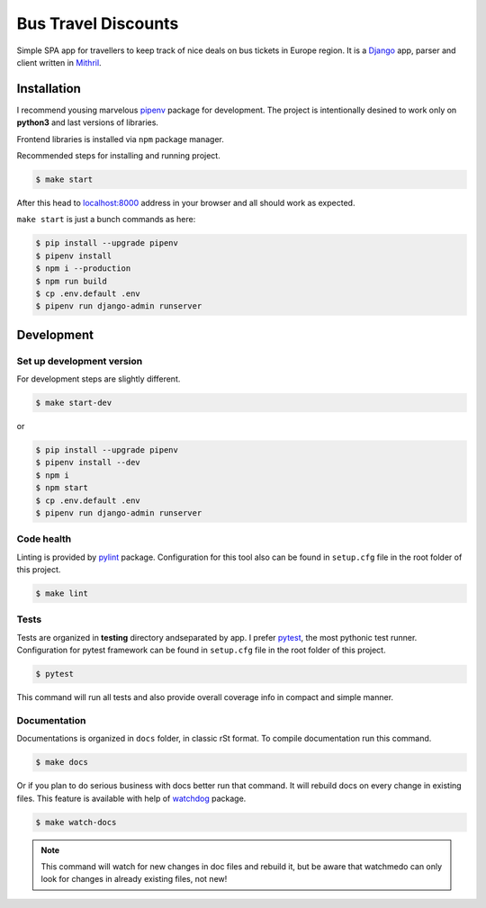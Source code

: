 Bus Travel Discounts
********************

Simple SPA app for travellers to keep track of nice deals on bus tickets
in Europe region. It is a `Django <https://github.com/django/django>`_ app, parser and client written in
`Mithril <https://github.com/MithrilJS/mithril.js>`_.

.. image:: https://badge.waffle.io/Iamthelaw/bus-travel-discounts.svg?columns=all
    :target: https://waffle.io/Iamthelaw/bus-travel-discounts
    :alt: 'Waffle.io - Columns and their card count'

.. image:: https://coveralls.io/repos/github/Iamthelaw/bus-travel-discounts/badge.svg?branch=dev
    :target: https://coveralls.io/github/Iamthelaw/bus-travel-discounts?branch=dev
    :alt: 'Coveralls.io - Code coverage status'

.. image:: https://travis-ci.org/Iamthelaw/bus-travel-discounts.svg?branch=dev
    :target: https://travis-ci.org/Iamthelaw/bus-travel-discounts
    :alt: 'Travis-ci.org - CI status'

.. image:: https://bettercodehub.com/edge/badge/Iamthelaw/bus-travel-discounts?branch=master
    :target: https://bettercodehub.com/results/Iamthelaw/bus-travel-discounts
    :alt: 'BetterCodeHub.com - Code health'

.. inclusion-marker-do-not-remove

Installation
============

I recommend yousing marvelous `pipenv <https://github.com/pypa/pipenv>`_
package for development. The project is intentionally desined to work only on **python3** and last versions of libraries.

Frontend libraries is installed via ``npm`` package manager.

Recommended steps for installing and running project.

.. code-block:: console

    $ make start

After this head to `localhost:8000 <http://127.0.0.1:8000>`_ address in your
browser and all should work as expected.

``make start`` is just a bunch commands as here:

.. code-block:: console

    $ pip install --upgrade pipenv
    $ pipenv install
    $ npm i --production
    $ npm run build
    $ cp .env.default .env
    $ pipenv run django-admin runserver

Development
===========

Set up development version
--------------------------

For development steps are slightly different.

.. code-block:: console

    $ make start-dev

or

.. code-block:: console

    $ pip install --upgrade pipenv
    $ pipenv install --dev
    $ npm i
    $ npm start
    $ cp .env.default .env
    $ pipenv run django-admin runserver

Code health
-----------

Linting is provided by `pylint <https://github.com/PyCQA/pylint>`_
package. Configuration for this tool also can be found in ``setup.cfg``
file in the root folder of this project.

.. code-block:: console

    $ make lint

Tests
-----

Tests are organized in **testing** directory andseparated by app. I prefer `pytest <https://github.com/pytest-dev/pytest>`_, the most pythonic test
runner. Configuration for pytest framework can be found in ``setup.cfg``
file in the root folder of this project.

.. code-block:: console

    $ pytest

This command will run all tests and also provide overall coverage info in
compact and simple manner.


Documentation
-------------

Documentations is organized in ``docs`` folder, in classic rSt format.
To compile documentation run this command.

.. code-block:: console

    $ make docs

Or if you plan to do serious business with docs better run that command.
It will rebuild docs on every change in existing files. This feature is
available with help of `watchdog <https://github.com/gorakhargosh/watchdog>`_
package.

.. code-block:: console

    $ make watch-docs

.. note::

    This command will watch for new changes in doc files and rebuild it,
    but be aware that watchmedo can only look for changes in already
    existing files, not new!
